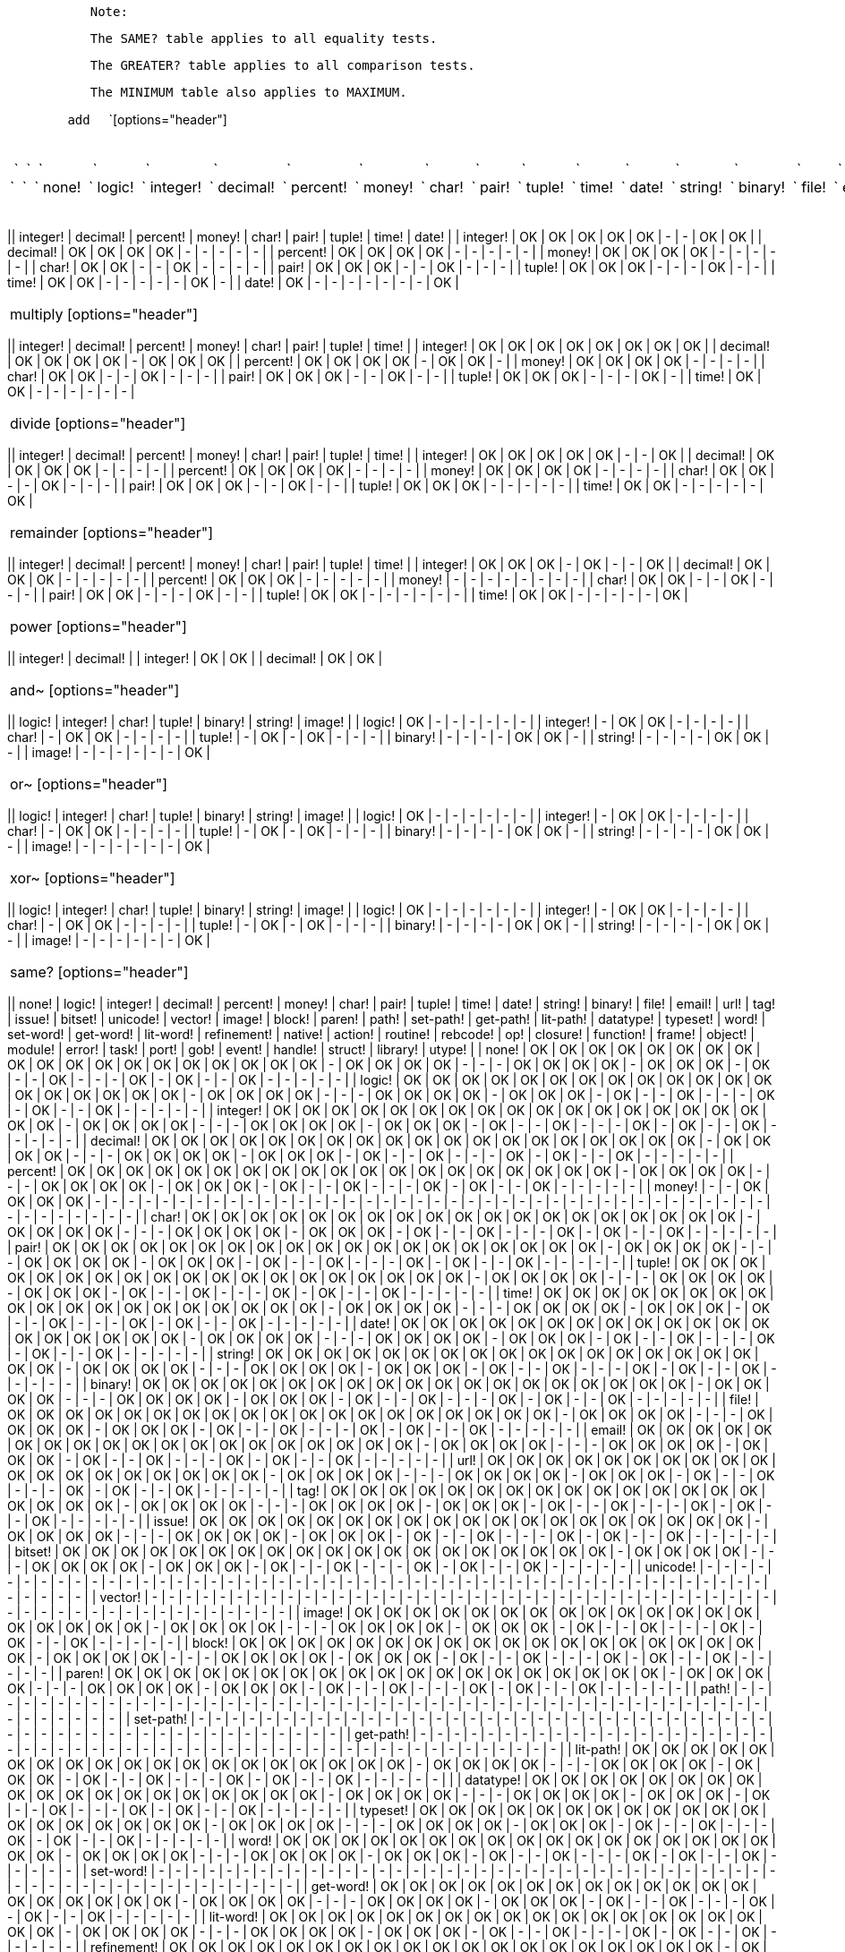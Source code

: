 `           Note: `

`           The SAME? table applies to all equality tests. `

`           The GREATER? table applies to all comparison tests. `

`           The MINIMUM table also applies to MAXIMUM. `

`        add  ` `[options="header"]
|====
 ` `| ` ` | ` ` none! | ` ` logic! | ` ` integer! | ` ` decimal! | ` ` percent! | ` ` money! | ` ` char! | ` ` pair! | ` ` tuple! | ` ` time! | ` ` date! | ` ` string! | ` ` binary! | ` ` file! | ` ` email! | ` ` url! | ` ` tag! | ` ` issue! | ` ` bitset! | ` ` unicode! | ` ` vector! | ` ` image! | ` ` block! | ` ` paren! | ` ` path! | ` ` set-path! | ` ` get-path! | ` ` lit-path! | ` ` datatype! | ` ` typeset! | ` ` word! | ` ` set-word! | ` ` get-word! | ` ` lit-word! | ` ` refinement! | ` ` native! | ` ` action! | ` ` routine! | ` ` rebcode! | ` ` op! | ` ` closure! | ` ` function! | ` ` frame! | ` ` object! | ` ` module! | ` ` error! | ` ` task! | ` ` port! | ` ` gob! | ` ` event! | ` ` handle! | ` ` struct! | ` ` library! | ` ` utype! | ` `
 ` `| ` ` integer! | ` ` - | ` ` - | ` ` OK | ` ` OK | ` ` OK | ` ` OK | ` ` OK | ` ` OK | ` ` OK | ` ` OK | ` ` OK | ` ` OK | ` ` OK | ` ` OK | ` ` OK | ` ` OK | ` ` OK | ` ` OK | ` ` - | ` ` - | ` ` - | ` ` - | ` ` - | ` ` - | ` ` - | ` ` - | ` ` - | ` ` - | ` ` - | ` ` - | ` ` - | ` ` - | ` ` - | ` ` - | ` ` - | ` ` - | ` ` - | ` ` - | ` ` - | ` ` - | ` ` - | ` ` - | ` ` - | ` ` - | ` ` - | ` ` - | ` ` - | ` ` - | ` ` - | ` ` - | ` ` - | ` ` - | ` ` - | ` ` - | ` `
 ` `| ` ` decimal! | ` ` - | ` ` - | ` ` OK | ` ` OK | ` ` OK | ` ` OK | ` ` - | ` ` OK | ` ` OK | ` ` OK | ` ` - | ` ` - | ` ` - | ` ` - | ` ` - | ` ` - | ` ` - | ` ` - | ` ` - | ` ` - | ` ` - | ` ` - | ` ` - | ` ` - | ` ` - | ` ` - | ` ` - | ` ` - | ` ` - | ` ` - | ` ` - | ` ` - | ` ` - | ` ` - | ` ` - | ` ` - | ` ` - | ` ` - | ` ` - | ` ` - | ` ` - | ` ` - | ` ` - | ` ` - | ` ` - | ` ` - | ` ` - | ` ` - | ` ` - | ` ` - | ` ` - | ` ` - | ` ` - | ` ` - | ` `
 ` `| ` ` percent! | ` ` - | ` ` - | ` ` OK | ` ` OK | ` ` OK | ` ` OK | ` ` - | ` ` OK | ` ` OK | ` ` - | ` ` - | ` ` - | ` ` - | ` ` - | ` ` - | ` ` - | ` ` - | ` ` - | ` ` - | ` ` - | ` ` - | ` ` - | ` ` - | ` ` - | ` ` - | ` ` - | ` ` - | ` ` - | ` ` - | ` ` - | ` ` - | ` ` - | ` ` - | ` ` - | ` ` - | ` ` - | ` ` - | ` ` - | ` ` - | ` ` - | ` ` - | ` ` - | ` ` - | ` ` - | ` ` - | ` ` - | ` ` - | ` ` - | ` ` - | ` ` - | ` ` - | ` ` - | ` ` - | ` ` - | ` `
 ` `| ` ` money! | ` ` - | ` ` - | ` ` OK | ` ` OK | ` ` OK | ` ` OK | ` ` - | ` ` - | ` ` - | ` ` - | ` ` - | ` ` - | ` ` - | ` ` - | ` ` - | ` ` - | ` ` - | ` ` - | ` ` - | ` ` - | ` ` - | ` ` - | ` ` - | ` ` - | ` ` - | ` ` - | ` ` - | ` ` - | ` ` - | ` ` - | ` ` - | ` ` - | ` ` - | ` ` - | ` ` - | ` ` - | ` ` - | ` ` - | ` ` - | ` ` - | ` ` - | ` ` - | ` ` - | ` ` - | ` ` - | ` ` - | ` ` - | ` ` - | ` ` - | ` ` - | ` ` - | ` ` - | ` ` - | ` ` - | ` `
 ` `| ` ` char! | ` ` - | ` ` - | ` ` OK | ` ` OK | ` ` - | ` ` - | ` ` OK | ` ` - | ` ` - | ` ` - | ` ` - | ` ` - | ` ` - | ` ` - | ` ` - | ` ` - | ` ` - | ` ` - | ` ` - | ` ` - | ` ` - | ` ` - | ` ` - | ` ` - | ` ` - | ` ` - | ` ` - | ` ` - | ` ` - | ` ` - | ` ` - | ` ` - | ` ` - | ` ` - | ` ` - | ` ` - | ` ` - | ` ` - | ` ` - | ` ` - | ` ` - | ` ` - | ` ` - | ` ` - | ` ` - | ` ` - | ` ` - | ` ` - | ` ` - | ` ` - | ` ` - | ` ` - | ` ` - | ` ` - | ` `
 ` `| ` ` pair! | ` ` - | ` ` - | ` ` OK | ` ` OK | ` ` OK | ` ` - | ` ` - | ` ` OK | ` ` - | ` ` - | ` ` - | ` ` - | ` ` - | ` ` - | ` ` - | ` ` - | ` ` - | ` ` - | ` ` - | ` ` - | ` ` - | ` ` - | ` ` - | ` ` - | ` ` - | ` ` - | ` ` - | ` ` - | ` ` - | ` ` - | ` ` - | ` ` - | ` ` - | ` ` - | ` ` - | ` ` - | ` ` - | ` ` - | ` ` - | ` ` - | ` ` - | ` ` - | ` ` - | ` ` - | ` ` - | ` ` - | ` ` - | ` ` - | ` ` - | ` ` - | ` ` - | ` ` - | ` ` - | ` ` - | ` `
 ` `| ` ` tuple! | ` ` - | ` ` - | ` ` OK | ` ` OK | ` ` OK | ` ` - | ` ` - | ` ` - | ` ` OK | ` ` - | ` ` - | ` ` - | ` ` - | ` ` - | ` ` - | ` ` - | ` ` - | ` ` - | ` ` - | ` ` - | ` ` - | ` ` - | ` ` - | ` ` - | ` ` - | ` ` - | ` ` - | ` ` - | ` ` - | ` ` - | ` ` - | ` ` - | ` ` - | ` ` - | ` ` - | ` ` - | ` ` - | ` ` - | ` ` - | ` ` - | ` ` - | ` ` - | ` ` - | ` ` - | ` ` - | ` ` - | ` ` - | ` ` - | ` ` - | ` ` - | ` ` - | ` ` - | ` ` - | ` ` - | ` `
 ` `| ` ` time! | ` ` - | ` ` - | ` ` OK | ` ` OK | ` ` - | ` ` - | ` ` - | ` ` - | ` ` - | ` ` OK | ` ` - | ` ` - | ` ` - | ` ` - | ` ` - | ` ` - | ` ` - | ` ` - | ` ` - | ` ` - | ` ` - | ` ` - | ` ` - | ` ` - | ` ` - | ` ` - | ` ` - | ` ` - | ` ` - | ` ` - | ` ` - | ` ` - | ` ` - | ` ` - | ` ` - | ` ` - | ` ` - | ` ` - | ` ` - | ` ` - | ` ` - | ` ` - | ` ` - | ` ` - | ` ` - | ` ` - | ` ` - | ` ` - | ` ` - | ` ` - | ` ` - | ` ` - | ` ` - | ` ` - | ` `
 ` `| ` ` date! | ` ` - | ` ` - | ` ` OK | ` ` - | ` ` - | ` ` - | ` ` - | ` ` - | ` ` - | ` ` - | ` ` - | ` ` - | ` ` - | ` ` - | ` ` - | ` ` - | ` ` - | ` ` - | ` ` - | ` ` - | ` ` - | ` ` - | ` ` - | ` ` - | ` ` - | ` ` - | ` ` - | ` ` - | ` ` - | ` ` - | ` ` - | ` ` - | ` ` - | ` ` - | ` ` - | ` ` - | ` ` - | ` ` - | ` ` - | ` ` - | ` ` - | ` ` - | ` ` - | ` ` - | ` ` - | ` ` - | ` ` - | ` ` - | ` ` - | ` ` - | ` ` - | ` ` - | ` ` - | ` ` - | ` `
 ` `| ` ` string! | ` ` OK | ` ` OK | ` ` OK | ` ` OK | ` ` OK | ` ` OK | ` ` OK | ` ` OK | ` ` OK | ` ` OK | ` ` OK | ` ` OK | ` ` OK | ` ` OK | ` ` OK | ` ` OK | ` ` OK | ` ` OK | ` ` OK | ` ` - | ` ` OK | ` ` OK | ` ` OK | ` ` OK | ` ` - | ` ` - | ` ` - | ` ` OK | ` ` OK | ` ` OK | ` ` OK | ` ` - | ` ` OK | ` ` OK | ` ` OK | ` ` - | ` ` OK | ` ` - | ` ` - | ` ` OK | ` ` - | ` ` - | ` ` - | ` ` OK | ` ` - | ` ` OK | ` ` - | ` ` - | ` ` OK | ` ` - | ` ` - | ` ` - | ` ` - | ` ` - | ` `
 ` `| ` ` binary! | ` ` OK | ` ` OK | ` ` OK | ` ` OK | ` ` OK | ` ` OK | ` ` OK | ` ` OK | ` ` OK | ` ` OK | ` ` OK | ` ` OK | ` ` OK | ` ` OK | ` ` OK | ` ` OK | ` ` OK | ` ` OK | ` ` OK | ` ` - | ` ` OK | ` ` OK | ` ` OK | ` ` OK | ` ` - | ` ` - | ` ` - | ` ` OK | ` ` OK | ` ` OK | ` ` OK | ` ` - | ` ` OK | ` ` OK | ` ` OK | ` ` - | ` ` OK | ` ` - | ` ` - | ` ` OK | ` ` - | ` ` - | ` ` - | ` ` OK | ` ` - | ` ` OK | ` ` - | ` ` - | ` ` OK | ` ` - | ` ` - | ` ` - | ` ` - | ` ` - | ` `
 ` `| ` ` file! | ` ` OK | ` ` OK | ` ` OK | ` ` OK | ` ` OK | ` ` OK | ` ` OK | ` ` OK | ` ` OK | ` ` OK | ` ` OK | ` ` OK | ` ` OK | ` ` OK | ` ` OK | ` ` OK | ` ` OK | ` ` OK | ` ` OK | ` ` - | ` ` OK | ` ` OK | ` ` OK | ` ` OK | ` ` - | ` ` - | ` ` - | ` ` OK | ` ` OK | ` ` OK | ` ` OK | ` ` - | ` ` OK | ` ` OK | ` ` OK | ` ` - | ` ` OK | ` ` - | ` ` - | ` ` OK | ` ` - | ` ` - | ` ` - | ` ` OK | ` ` - | ` ` OK | ` ` - | ` ` - | ` ` OK | ` ` - | ` ` - | ` ` - | ` ` - | ` ` - | ` `
 ` `| ` ` email! | ` ` OK | ` ` OK | ` ` OK | ` ` OK | ` ` OK | ` ` OK | ` ` OK | ` ` OK | ` ` OK | ` ` OK | ` ` OK | ` ` OK | ` ` OK | ` ` OK | ` ` OK | ` ` OK | ` ` OK | ` ` OK | ` ` OK | ` ` - | ` ` OK | ` ` OK | ` ` OK | ` ` OK | ` ` - | ` ` - | ` ` - | ` ` OK | ` ` OK | ` ` OK | ` ` OK | ` ` - | ` ` OK | ` ` OK | ` ` OK | ` ` - | ` ` OK | ` ` - | ` ` - | ` ` OK | ` ` - | ` ` - | ` ` - | ` ` OK | ` ` - | ` ` OK | ` ` - | ` ` - | ` ` OK | ` ` - | ` ` - | ` ` - | ` ` - | ` ` - | ` `
 ` `| ` ` url! | ` ` OK | ` ` OK | ` ` OK | ` ` OK | ` ` OK | ` ` OK | ` ` OK | ` ` OK | ` ` OK | ` ` OK | ` ` OK | ` ` OK | ` ` OK | ` ` OK | ` ` OK | ` ` OK | ` ` OK | ` ` OK | ` ` OK | ` ` - | ` ` OK | ` ` OK | ` ` OK | ` ` OK | ` ` - | ` ` - | ` ` - | ` ` OK | ` ` OK | ` ` OK | ` ` OK | ` ` - | ` ` OK | ` ` OK | ` ` OK | ` ` - | ` ` OK | ` ` - | ` ` - | ` ` OK | ` ` - | ` ` - | ` ` - | ` ` OK | ` ` - | ` ` OK | ` ` - | ` ` - | ` ` OK | ` ` - | ` ` - | ` ` - | ` ` - | ` ` - | ` `
 ` `| ` ` tag! | ` ` OK | ` ` OK | ` ` OK | ` ` OK | ` ` OK | ` ` OK | ` ` OK | ` ` OK | ` ` OK | ` ` OK | ` ` OK | ` ` OK | ` ` OK | ` ` OK | ` ` OK | ` ` OK | ` ` OK | ` ` OK | ` ` OK | ` ` - | ` ` OK | ` ` OK | ` ` OK | ` ` OK | ` ` - | ` ` - | ` ` - | ` ` OK | ` ` OK | ` ` OK | ` ` OK | ` ` - | ` ` OK | ` ` OK | ` ` OK | ` ` - | ` ` OK | ` ` - | ` ` - | ` ` OK | ` ` - | ` ` - | ` ` - | ` ` OK | ` ` - | ` ` OK | ` ` - | ` ` - | ` ` OK | ` ` - | ` ` - | ` ` - | ` ` - | ` ` - | ` `
 ` `|====
 `
` `

 subtract [options="header"]
|====
|| integer! | decimal! | percent! | money! | char! | pair! | tuple! | time! | date! |
| integer! | OK | OK | OK | OK | OK | - | - | OK | OK |
| decimal! | OK | OK | OK | OK | - | - | - | - | - |
| percent! | OK | OK | OK | OK | - | - | - | - | - |
| money! | OK | OK | OK | OK | - | - | - | - | - |
| char! | OK | OK | - | - | OK | - | - | - | - |
| pair! | OK | OK | OK | - | - | OK | - | - | - |
| tuple! | OK | OK | OK | - | - | - | OK | - | - |
| time! | OK | OK | - | - | - | - | - | OK | - |
| date! | OK | - | - | - | - | - | - | - | OK |
|====


 multiply [options="header"]
|====
|| integer! | decimal! | percent! | money! | char! | pair! | tuple! | time! |
| integer! | OK | OK | OK | OK | OK | OK | OK | OK |
| decimal! | OK | OK | OK | OK | - | OK | OK | OK |
| percent! | OK | OK | OK | OK | - | OK | OK | - |
| money! | OK | OK | OK | OK | - | - | - | - |
| char! | OK | OK | - | - | OK | - | - | - |
| pair! | OK | OK | OK | - | - | OK | - | - |
| tuple! | OK | OK | OK | - | - | - | OK | - |
| time! | OK | OK | - | - | - | - | - | - |
|====


 divide [options="header"]
|====
|| integer! | decimal! | percent! | money! | char! | pair! | tuple! | time! |
| integer! | OK | OK | OK | OK | OK | - | - | OK |
| decimal! | OK | OK | OK | OK | - | - | - | - |
| percent! | OK | OK | OK | OK | - | - | - | - |
| money! | OK | OK | OK | OK | - | - | - | - |
| char! | OK | OK | - | - | OK | - | - | - |
| pair! | OK | OK | OK | - | - | OK | - | - |
| tuple! | OK | OK | OK | - | - | - | - | - |
| time! | OK | OK | - | - | - | - | - | OK |
|====


 remainder [options="header"]
|====
|| integer! | decimal! | percent! | money! | char! | pair! | tuple! | time! |
| integer! | OK | OK | OK | - | OK | - | - | OK |
| decimal! | OK | OK | OK | - | - | - | - | - |
| percent! | OK | OK | OK | - | - | - | - | - |
| money! | - | - | - | - | - | - | - | - |
| char! | OK | OK | - | - | OK | - | - | - |
| pair! | OK | OK | - | - | - | OK | - | - |
| tuple! | OK | OK | - | - | - | - | - | - |
| time! | OK | OK | - | - | - | - | - | OK |
|====


 power [options="header"]
|====
|| integer! | decimal! |
| integer! | OK | OK |
| decimal! | OK | OK |
|====


 and~ [options="header"]
|====
|| logic! | integer! | char! | tuple! | binary! | string! | image! |
| logic! | OK | - | - | - | - | - | - |
| integer! | - | OK | OK | - | - | - | - |
| char! | - | OK | OK | - | - | - | - |
| tuple! | - | OK | - | OK | - | - | - |
| binary! | - | - | - | - | OK | OK | - |
| string! | - | - | - | - | OK | OK | - |
| image! | - | - | - | - | - | - | OK |
|====


 or~ [options="header"]
|====
|| logic! | integer! | char! | tuple! | binary! | string! | image! |
| logic! | OK | - | - | - | - | - | - |
| integer! | - | OK | OK | - | - | - | - |
| char! | - | OK | OK | - | - | - | - |
| tuple! | - | OK | - | OK | - | - | - |
| binary! | - | - | - | - | OK | OK | - |
| string! | - | - | - | - | OK | OK | - |
| image! | - | - | - | - | - | - | OK |
|====


 xor~ [options="header"]
|====
|| logic! | integer! | char! | tuple! | binary! | string! | image! |
| logic! | OK | - | - | - | - | - | - |
| integer! | - | OK | OK | - | - | - | - |
| char! | - | OK | OK | - | - | - | - |
| tuple! | - | OK | - | OK | - | - | - |
| binary! | - | - | - | - | OK | OK | - |
| string! | - | - | - | - | OK | OK | - |
| image! | - | - | - | - | - | - | OK |
|====


 same? [options="header"]
|====
|| none! | logic! | integer! | decimal! | percent! | money! | char! | pair! | tuple! | time! | date! | string! | binary! | file! | email! | url! | tag! | issue! | bitset! | unicode! | vector! | image! | block! | paren! | path! | set-path! | get-path! | lit-path! | datatype! | typeset! | word! | set-word! | get-word! | lit-word! | refinement! | native! | action! | routine! | rebcode! | op! | closure! | function! | frame! | object! | module! | error! | task! | port! | gob! | event! | handle! | struct! | library! | utype! |
| none! | OK | OK | OK | OK | OK | OK | OK | OK | OK | OK | OK | OK | OK | OK | OK | OK | OK | OK | OK | - | OK | OK | OK | OK | - | - | - | OK | OK | OK | OK | - | OK | OK | OK | - | OK | - | - | OK | - | - | - | OK | - | OK | - | - | OK | - | - | - | - | - |
| logic! | OK | OK | OK | OK | OK | OK | OK | OK | OK | OK | OK | OK | OK | OK | OK | OK | OK | OK | OK | - | OK | OK | OK | OK | - | - | - | OK | OK | OK | OK | - | OK | OK | OK | - | OK | - | - | OK | - | - | - | OK | - | OK | - | - | OK | - | - | - | - | - |
| integer! | OK | OK | OK | OK | OK | OK | OK | OK | OK | OK | OK | OK | OK | OK | OK | OK | OK | OK | OK | - | OK | OK | OK | OK | - | - | - | OK | OK | OK | OK | - | OK | OK | OK | - | OK | - | - | OK | - | - | - | OK | - | OK | - | - | OK | - | - | - | - | - |
| decimal! | OK | OK | OK | OK | OK | OK | OK | OK | OK | OK | OK | OK | OK | OK | OK | OK | OK | OK | OK | - | OK | OK | OK | OK | - | - | - | OK | OK | OK | OK | - | OK | OK | OK | - | OK | - | - | OK | - | - | - | OK | - | OK | - | - | OK | - | - | - | - | - |
| percent! | OK | OK | OK | OK | OK | OK | OK | OK | OK | OK | OK | OK | OK | OK | OK | OK | OK | OK | OK | - | OK | OK | OK | OK | - | - | - | OK | OK | OK | OK | - | OK | OK | OK | - | OK | - | - | OK | - | - | - | OK | - | OK | - | - | OK | - | - | - | - | - |
| money! | - | - | OK | OK | OK | OK | - | - | - | - | - | - | - | - | - | - | - | - | - | - | - | - | - | - | - | - | - | - | - | - | - | - | - | - | - | - | - | - | - | - | - | - | - | - | - | - | - | - | - | - | - | - | - | - |
| char! | OK | OK | OK | OK | OK | OK | OK | OK | OK | OK | OK | OK | OK | OK | OK | OK | OK | OK | OK | - | OK | OK | OK | OK | - | - | - | OK | OK | OK | OK | - | OK | OK | OK | - | OK | - | - | OK | - | - | - | OK | - | OK | - | - | OK | - | - | - | - | - |
| pair! | OK | OK | OK | OK | OK | OK | OK | OK | OK | OK | OK | OK | OK | OK | OK | OK | OK | OK | OK | - | OK | OK | OK | OK | - | - | - | OK | OK | OK | OK | - | OK | OK | OK | - | OK | - | - | OK | - | - | - | OK | - | OK | - | - | OK | - | - | - | - | - |
| tuple! | OK | OK | OK | OK | OK | OK | OK | OK | OK | OK | OK | OK | OK | OK | OK | OK | OK | OK | OK | - | OK | OK | OK | OK | - | - | - | OK | OK | OK | OK | - | OK | OK | OK | - | OK | - | - | OK | - | - | - | OK | - | OK | - | - | OK | - | - | - | - | - |
| time! | OK | OK | OK | OK | OK | OK | OK | OK | OK | OK | OK | OK | OK | OK | OK | OK | OK | OK | OK | - | OK | OK | OK | OK | - | - | - | OK | OK | OK | OK | - | OK | OK | OK | - | OK | - | - | OK | - | - | - | OK | - | OK | - | - | OK | - | - | - | - | - |
| date! | OK | OK | OK | OK | OK | OK | OK | OK | OK | OK | OK | OK | OK | OK | OK | OK | OK | OK | OK | - | OK | OK | OK | OK | - | - | - | OK | OK | OK | OK | - | OK | OK | OK | - | OK | - | - | OK | - | - | - | OK | - | OK | - | - | OK | - | - | - | - | - |
| string! | OK | OK | OK | OK | OK | OK | OK | OK | OK | OK | OK | OK | OK | OK | OK | OK | OK | OK | OK | - | OK | OK | OK | OK | - | - | - | OK | OK | OK | OK | - | OK | OK | OK | - | OK | - | - | OK | - | - | - | OK | - | OK | - | - | OK | - | - | - | - | - |
| binary! | OK | OK | OK | OK | OK | OK | OK | OK | OK | OK | OK | OK | OK | OK | OK | OK | OK | OK | OK | - | OK | OK | OK | OK | - | - | - | OK | OK | OK | OK | - | OK | OK | OK | - | OK | - | - | OK | - | - | - | OK | - | OK | - | - | OK | - | - | - | - | - |
| file! | OK | OK | OK | OK | OK | OK | OK | OK | OK | OK | OK | OK | OK | OK | OK | OK | OK | OK | OK | - | OK | OK | OK | OK | - | - | - | OK | OK | OK | OK | - | OK | OK | OK | - | OK | - | - | OK | - | - | - | OK | - | OK | - | - | OK | - | - | - | - | - |
| email! | OK | OK | OK | OK | OK | OK | OK | OK | OK | OK | OK | OK | OK | OK | OK | OK | OK | OK | OK | - | OK | OK | OK | OK | - | - | - | OK | OK | OK | OK | - | OK | OK | OK | - | OK | - | - | OK | - | - | - | OK | - | OK | - | - | OK | - | - | - | - | - |
| url! | OK | OK | OK | OK | OK | OK | OK | OK | OK | OK | OK | OK | OK | OK | OK | OK | OK | OK | OK | - | OK | OK | OK | OK | - | - | - | OK | OK | OK | OK | - | OK | OK | OK | - | OK | - | - | OK | - | - | - | OK | - | OK | - | - | OK | - | - | - | - | - |
| tag! | OK | OK | OK | OK | OK | OK | OK | OK | OK | OK | OK | OK | OK | OK | OK | OK | OK | OK | OK | - | OK | OK | OK | OK | - | - | - | OK | OK | OK | OK | - | OK | OK | OK | - | OK | - | - | OK | - | - | - | OK | - | OK | - | - | OK | - | - | - | - | - |
| issue! | OK | OK | OK | OK | OK | OK | OK | OK | OK | OK | OK | OK | OK | OK | OK | OK | OK | OK | OK | - | OK | OK | OK | OK | - | - | - | OK | OK | OK | OK | - | OK | OK | OK | - | OK | - | - | OK | - | - | - | OK | - | OK | - | - | OK | - | - | - | - | - |
| bitset! | OK | OK | OK | OK | OK | OK | OK | OK | OK | OK | OK | OK | OK | OK | OK | OK | OK | OK | OK | - | OK | OK | OK | OK | - | - | - | OK | OK | OK | OK | - | OK | OK | OK | - | OK | - | - | OK | - | - | - | OK | - | OK | - | - | OK | - | - | - | - | - |
| unicode! | - | - | - | - | - | - | - | - | - | - | - | - | - | - | - | - | - | - | - | - | - | - | - | - | - | - | - | - | - | - | - | - | - | - | - | - | - | - | - | - | - | - | - | - | - | - | - | - | - | - | - | - | - | - |
| vector! | - | - | - | - | - | - | - | - | - | - | - | - | - | - | - | - | - | - | - | - | - | - | - | - | - | - | - | - | - | - | - | - | - | - | - | - | - | - | - | - | - | - | - | - | - | - | - | - | - | - | - | - | - | - |
| image! | OK | OK | OK | OK | OK | OK | OK | OK | OK | OK | OK | OK | OK | OK | OK | OK | OK | OK | OK | - | OK | OK | OK | OK | - | - | - | OK | OK | OK | OK | - | OK | OK | OK | - | OK | - | - | OK | - | - | - | OK | - | OK | - | - | OK | - | - | - | - | - |
| block! | OK | OK | OK | OK | OK | OK | OK | OK | OK | OK | OK | OK | OK | OK | OK | OK | OK | OK | OK | - | OK | OK | OK | OK | - | - | - | OK | OK | OK | OK | - | OK | OK | OK | - | OK | - | - | OK | - | - | - | OK | - | OK | - | - | OK | - | - | - | - | - |
| paren! | OK | OK | OK | OK | OK | OK | OK | OK | OK | OK | OK | OK | OK | OK | OK | OK | OK | OK | OK | - | OK | OK | OK | OK | - | - | - | OK | OK | OK | OK | - | OK | OK | OK | - | OK | - | - | OK | - | - | - | OK | - | OK | - | - | OK | - | - | - | - | - |
| path! | - | - | - | - | - | - | - | - | - | - | - | - | - | - | - | - | - | - | - | - | - | - | - | - | - | - | - | - | - | - | - | - | - | - | - | - | - | - | - | - | - | - | - | - | - | - | - | - | - | - | - | - | - | - |
| set-path! | - | - | - | - | - | - | - | - | - | - | - | - | - | - | - | - | - | - | - | - | - | - | - | - | - | - | - | - | - | - | - | - | - | - | - | - | - | - | - | - | - | - | - | - | - | - | - | - | - | - | - | - | - | - |
| get-path! | - | - | - | - | - | - | - | - | - | - | - | - | - | - | - | - | - | - | - | - | - | - | - | - | - | - | - | - | - | - | - | - | - | - | - | - | - | - | - | - | - | - | - | - | - | - | - | - | - | - | - | - | - | - |
| lit-path! | OK | OK | OK | OK | OK | OK | OK | OK | OK | OK | OK | OK | OK | OK | OK | OK | OK | OK | OK | - | OK | OK | OK | OK | - | - | - | OK | OK | OK | OK | - | OK | OK | OK | - | OK | - | - | OK | - | - | - | OK | - | OK | - | - | OK | - | - | - | - | - |
|
| datatype! | OK | OK | OK | OK | OK | OK | OK | OK | OK | OK | OK | OK | OK | OK | OK | OK | OK | OK | OK | - | OK | OK | OK | OK | - | - | - | OK | OK | OK | OK | - | OK | OK | OK | - | OK | - | - | OK | - | - | - | OK | - | OK | - | - | OK | - | - | - | - | - |
| typeset! | OK | OK | OK | OK | OK | OK | OK | OK | OK | OK | OK | OK | OK | OK | OK | OK | OK | OK | OK | - | OK | OK | OK | OK | - | - | - | OK | OK | OK | OK | - | OK | OK | OK | - | OK | - | - | OK | - | - | - | OK | - | OK | - | - | OK | - | - | - | - | - |
| word! | OK | OK | OK | OK | OK | OK | OK | OK | OK | OK | OK | OK | OK | OK | OK | OK | OK | OK | OK | - | OK | OK | OK | OK | - | - | - | OK | OK | OK | OK | - | OK | OK | OK | - | OK | - | - | OK | - | - | - | OK | - | OK | - | - | OK | - | - | - | - | - |
| set-word! | - | - | - | - | - | - | - | - | - | - | - | - | - | - | - | - | - | - | - | - | - | - | - | - | - | - | - | - | - | - | - | - | - | - | - | - | - | - | - | - | - | - | - | - | - | - | - | - | - | - | - | - | - | - |
| get-word! | OK | OK | OK | OK | OK | OK | OK | OK | OK | OK | OK | OK | OK | OK | OK | OK | OK | OK | OK | - | OK | OK | OK | OK | - | - | - | OK | OK | OK | OK | - | OK | OK | OK | - | OK | - | - | OK | - | - | - | OK | - | OK | - | - | OK | - | - | - | - | - |
| lit-word! | OK | OK | OK | OK | OK | OK | OK | OK | OK | OK | OK | OK | OK | OK | OK | OK | OK | OK | OK | - | OK | OK | OK | OK | - | - | - | OK | OK | OK | OK | - | OK | OK | OK | - | OK | - | - | OK | - | - | - | OK | - | OK | - | - | OK | - | - | - | - | - |
| refinement! | OK | OK | OK | OK | OK | OK | OK | OK | OK | OK | OK | OK | OK | OK | OK | OK | OK | OK | OK | - | OK | OK | OK | OK | - | - | - | OK | OK | OK | OK | - | OK | OK | OK | - | OK | - | - | OK | - | - | - | OK | - | OK | - | - | OK | - | - | - | - | - |
| native! | - | - | - | - | - | - | - | - | - | - | - | - | - | - | - | - | - | - | - | - | - | - | - | - | - | - | - | - | - | - | - | - | - | - | - | - | - | - | - | - | - | - | - | - | - | - | - | - | - | - | - | - | - | - |
| action! | OK | OK | OK | OK | OK | OK | OK | OK | OK | OK | OK | OK | OK | OK | OK | OK | OK | OK | OK | - | OK | OK | OK | OK | - | - | - | OK | OK | OK | OK | - | OK | OK | OK | - | OK | - | - | OK | - | - | - | OK | - | OK | - | - | OK | - | - | - | - | - |
| routine! | - | - | - | - | - | - | - | - | - | - | - | - | - | - | - | - | - | - | - | - | - | - | - | - | - | - | - | - | - | - | - | - | - | - | - | - | - | - | - | - | - | - | - | - | - | - | - | - | - | - | - | - | - | - |
| rebcode! | - | - | - | - | - | - | - | - | - | - | - | - | - | - | - | - | - | - | - | - | - | - | - | - | - | - | - | - | - | - | - | - | - | - | - | - | - | - | - | - | - | - | - | - | - | - | - | - | - | - | - | - | - | - |
| op! | OK | OK | OK | OK | OK | OK | OK | OK | OK | OK | OK | OK | OK | OK | OK | OK | OK | OK | OK | - | OK | OK | OK | OK | - | - | - | OK | OK | OK | OK | - | OK | OK | OK | - | OK | - | - | OK | - | - | - | OK | - | OK | - | - | OK | - | - | - | - | - |
| closure! | - | - | - | - | - | - | - | - | - | - | - | - | - | - | - | - | - | - | - | - | - | - | - | - | - | - | - | - | - | - | - | - | - | - | - | - | - | - | - | - | - | - | - | - | - | - | - | - | - | - | - | - | - | - |
| function! | - | - | - | - | - | - | - | - | - | - | - | - | - | - | - | - | - | - | - | - | - | - | - | - | - | - | - | - | - | - | - | - | - | - | - | - | - | - | - | - | - | - | - | - | - | - | - | - | - | - | - | - | - | - |
| frame! | - | - | - | - | - | - | - | - | - | - | - | - | - | - | - | - | - | - | - | - | - | - | - | - | - | - | - | - | - | - | - | - | - | - | - | - | - | - | - | - | - | - | - | - | - | - | - | - | - | - | - | - | - | - |
| object! | OK | OK | OK | OK | OK | OK | OK | OK | OK | OK | OK | OK | OK | OK | OK | OK | OK | OK | OK | - | OK | OK | OK | OK | - | - | - | OK | OK | OK | OK | - | OK | OK | OK | - | OK | - | - | OK | - | - | - | OK | - | OK | - | - | OK | - | - | - | - | - |
| module! | - | - | - | - | - | - | - | - | - | - | - | - | - | - | - | - | - | - | - | - | - | - | - | - | - | - | - | - | - | - | - | - | - | - | - | - | - | - | - | - | - | - | - | - | - | - | - | - | - | - | - | - | - | - |
| error! | OK | OK | OK | OK | OK | OK | OK | OK | OK | OK | OK | OK | OK | OK | OK | OK | OK | OK | OK | - | OK | OK | OK | OK | - | - | - | OK | OK | OK | OK | - | OK | OK | OK | - | OK | - | - | OK | - | - | - | OK | - | OK | - | - | OK | - | - | - | - | - |
| task! | - | - | - | - | - | - | - | - | - | - | - | - | - | - | - | - | - | - | - | - | - | - | - | - | - | - | - | - | - | - | - | - | - | - | - | - | - | - | - | - | - | - | - | - | - | - | - | - | - | - | - | - | - | - |
| port! | - | - | - | - | - | - | - | - | - | - | - | - | - | - | - | - | - | - | - | - | - | - | - | - | - | - | - | - | - | - | - | - | - | - | - | - | - | - | - | - | - | - | - | - | - | - | - | - | - | - | - | - | - | - |
| gob! | OK | OK | OK | OK | OK | OK | OK | OK | OK | OK | OK | OK | OK | OK | OK | OK | OK | OK | OK | - | OK | OK | OK | OK | - | - | - | OK | OK | OK | OK | - | OK | OK | OK | - | OK | - | - | OK | - | - | - | OK | - | OK | - | - | OK | - | - | - | - | - |
| event! | - | - | - | - | - | - | - | - | - | - | - | - | - | - | - | - | - | - | - | - | - | - | - | - | - | - | - | - | - | - | - | - | - | - | - | - | - | - | - | - | - | - | - | - | - | - | - | - | - | - | - | - | - | - |
| handle! | - | - | - | - | - | - | - | - | - | - | - | - | - | - | - | - | - | - | - | - | - | - | - | - | - | - | - | - | - | - | - | - | - | - | - | - | - | - | - | - | - | - | - | - | - | - | - | - | - | - | - | - | - | - |
| struct! | - | - | - | - | - | - | - | - | - | - | - | - | - | - | - | - | - | - | - | - | - | - | - | - | - | - | - | - | - | - | - | - | - | - | - | - | - | - | - | - | - | - | - | - | - | - | - | - | - | - | - | - | - | - |
| library! | - | - | - | - | - | - | - | - | - | - | - | - | - | - | - | - | - | - | - | - | - | - | - | - | - | - | - | - | - | - | - | - | - | - | - | - | - | - | - | - | - | - | - | - | - | - | - | - | - | - | - | - | - | - |
| utype! | - | - | - | - | - | - | - | - | - | - | - | - | - | - | - | - | - | - | - | - | - | - | - | - | - | - | - | - | - | - | - | - | - | - | - | - | - | - | - | - | - | - | - | - | - | - | - | - | - | - | - | - | - | - |
|====


 greater? [options="header"]
|====
|| none! | logic! | integer! | decimal! | percent! | money! | char! | pair! | tuple! | time! | date! | string! | binary! | file! | email! | url! | tag! | issue! | bitset! | unicode! | vector! | image! | block! | paren! | path! | set-path! | get-path! | lit-path! | datatype! | typeset! | word! | set-word! | get-word! | lit-word! | refinement! | native! | action! | routine! | rebcode! | op! | closure! | function! | frame! | object! | module! | error! | task! | port! | gob! | event! | handle! | struct! | library! | utype! |
| none! | - | - | - | - | - | - | - | - | - | - | - | - | - | - | - | - | - | - | - | - | - | - | - | - | - | - | - | - | - | - | - | - | - | - | - | - | - | - | - | - | - | - | - | - | - | - | - | - | - | - | - | - | - | - |
| logic! | - | - | - | - | - | - | - | - | - | - | - | - | - | - | - | - | - | - | - | - | - | - | - | - | - | - | - | - | - | - | - | - | - | - | - | - | - | - | - | - | - | - | - | - | - | - | - | - | - | - | - | - | - | - |
| integer! | - | - | OK | OK | OK | OK | OK | - | - | OK | OK | - | - | - | - | - | - | - | - | - | - | - | - | - | - | - | - | - | - | - | - | - | - | - | - | - | - | - | - | - | - | - | - | - | - | - | - | - | - | - | - | - | - | - |
| decimal! | - | - | OK | OK | OK | OK | - | - | - | - | - | - | - | - | - | - | - | - | - | - | - | - | - | - | - | - | - | - | - | - | - | - | - | - | - | - | - | - | - | - | - | - | - | - | - | - | - | - | - | - | - | - | - | - |
| percent! | - | - | OK | OK | OK | OK | - | - | - | - | - | - | - | - | - | - | - | - | - | - | - | - | - | - | - | - | - | - | - | - | - | - | - | - | - | - | - | - | - | - | - | - | - | - | - | - | - | - | - | - | - | - | - | - |
| money! | - | - | OK | OK | OK | OK | - | - | - | - | - | - | - | - | - | - | - | - | - | - | - | - | - | - | - | - | - | - | - | - | - | - | - | - | - | - | - | - | - | - | - | - | - | - | - | - | - | - | - | - | - | - | - | - |
| char! | - | - | OK | OK | - | - | OK | - | - | - | - | - | - | - | - | - | - | - | - | - | - | - | - | - | - | - | - | - | - | - | - | - | - | - | - | - | - | - | - | - | - | - | - | - | - | - | - | - | - | - | - | - | - | - |
| pair! | - | - | - | - | - | - | - | - | - | - | - | - | - | - | - | - | - | - | - | - | - | - | - | - | - | - | - | - | - | - | - | - | - | - | - | - | - | - | - | - | - | - | - | - | - | - | - | - | - | - | - | - | - | - |
| tuple! | - | - | - | - | - | - | - | - | OK | - | - | - | - | - | - | - | - | - | - | - | - | - | - | - | - | - | - | - | - | - | - | - | - | - | - | - | - | - | - | - | - | - | - | - | - | - | - | - | - | - | - | - | - | - |
| time! | - | - | - | - | - | - | - | - | - | OK | - | - | - | - | - | - | - | - | - | - | - | - | - | - | - | - | - | - | - | - | - | - | - | - | - | - | - | - | - | - | - | - | - | - | - | - | - | - | - | - | - | - | - | - |
| date! | - | - | - | - | - | - | - | - | - | - | OK | - | - | - | - | - | - | - | - | - | - | - | - | - | - | - | - | - | - | - | - | - | - | - | - | - | - | - | - | - | - | - | - | - | - | - | - | - | - | - | - | - | - | - |
| string! | - | - | - | - | - | - | - | - | - | - | - | OK | - | - | - | - | - | - | - | - | - | - | - | - | - | - | - | - | - | - | - | - | - | - | - | - | - | - | - | - | - | - | - | - | - | - | - | - | - | - | - | - | - | - |
| binary! | - | - | - | - | - | - | - | - | - | - | - | - | OK | - | - | - | - | - | - | - | - | - | - | - | - | - | - | - | - | - | - | - | - | - | - | - | - | - | - | - | - | - | - | - | - | - | - | - | - | - | - | - | - | - |
| file! | - | - | - | - | - | - | - | - | - | - | - | - | - | OK | - | - | - | - | - | - | - | - | - | - | - | - | - | - | - | - | - | - | - | - | - | - | - | - | - | - | - | - | - | - | - | - | - | - | - | - | - | - | - | - |
| email! | - | - | - | - | - | - | - | - | - | - | - | - | - | - | OK | - | - | - | - | - | - | - | - | - | - | - | - | - | - | - | - | - | - | - | - | - | - | - | - | - | - | - | - | - | - | - | - | - | - | - | - | - | - | - |
| url! | - | - | - | - | - | - | - | - | - | - | - | - | - | - | - | OK | - | - | - | - | - | - | - | - | - | - | - | - | - | - | - | - | - | - | - | - | - | - | - | - | - | - | - | - | - | - | - | - | - | - | - | - | - | - |
| tag! | - | - | - | - | - | - | - | - | - | - | - | - | - | - | - | - | OK | - | - | - | - | - | - | - | - | - | - | - | - | - | - | - | - | - | - | - | - | - | - | - | - | - | - | - | - | - | - | - | - | - | - | - | - | - |
| issue! | - | - | - | - | - | - | - | - | - | - | - | - | - | - | - | - | - | OK | - | - | - | - | - | - | - | - | - | - | - | - | - | - | - | - | - | - | - | - | - | - | - | - | - | - | - | - | - | - | - | - | - | - | - | - |
| bitset! | - | - | - | - | - | - | - | - | - | - | - | - | - | - | - | - | - | - | OK | - | - | - | - | - | - | - | - | - | - | - | - | - | - | - | - | - | - | - | - | - | - | - | - | - | - | - | - | - | - | - | - | - | - | - |
| unicode! | - | - | - | - | - | - | - | - | - | - | - | - | - | - | - | - | - | - | - | - | - | - | - | - | - | - | - | - | - | - | - | - | - | - | - | - | - | - | - | - | - | - | - | - | - | - | - | - | - | - | - | - | - | - |
| vector! | - | - | - | - | - | - | - | - | - | - | - | - | - | - | - | - | - | - | - | - | - | - | - | - | - | - | - | - | - | - | - | - | - | - | - | - | - | - | - | - | - | - | - | - | - | - | - | - | - | - | - | - | - | - |
| image! | - | - | - | - | - | - | - | - | - | - | - | - | - | - | - | - | - | - | - | - | - | - | - | - | - | - | - | - | - | - | - | - | - | - | - | - | - | - | - | - | - | - | - | - | - | - | - | - | - | - | - | - | - | - |
| block! | - | - | - | - | - | - | - | - | - | - | - | - | - | - | - | - | - | - | - | - | - | - | OK | - | - | - | - | - | - | - | - | - | - | - | - | - | - | - | - | - | - | - | - | - | - | - | - | - | - | - | - | - | - | - |
| paren! | - | - | - | - | - | - | - | - | - | - | - | - | - | - | - | - | - | - | - | - | - | - | - | - | - | - | - | - | - | - | - | - | - | - | - | - | - | - | - | - | - | - | - | - | - | - | - | - | - | - | - | - | - | - |
| path! | - | - | - | - | - | - | - | - | - | - | - | - | - | - | - | - | - | - | - | - | - | - | - | - | - | - | - | - | - | - | - | - | - | - | - | - | - | - | - | - | - | - | - | - | - | - | - | - | - | - | - | - | - | - |
| set-path! | - | - | - | - | - | - | - | - | - | - | - | - | - | - | - | - | - | - | - | - | - | - | - | - | - | - | - | - | - | - | - | - | - | - | - | - | - | - | - | - | - | - | - | - | - | - | - | - | - | - | - | - | - | - |
| get-path! | - | - | - | - | - | - | - | - | - | - | - | - | - | - | - | - | - | - | - | - | - | - | - | - | - | - | - | - | - | - | - | - | - | - | - | - | - | - | - | - | - | - | - | - | - | - | - | - | - | - | - | - | - | - |
| lit-path! | - | - | - | - | - | - | - | - | - | - | - | - | - | - | - | - | - | - | - | - | - | - | - | - | - | - | - | OK | - | - | - | - | - | - | - | - | - | - | - | - | - | - | - | - | - | - | - | - | - | - | - | - | - | - |
|
| datatype! | - | - | - | - | - | - | - | - | - | - | - | - | - | - | - | - | - | - | - | - | - | - | - | - | - | - | - | - | - | - | - | - | - | - | - | - | - | - | - | - | - | - | - | - | - | - | - | - | - | - | - | - | - | - |
| typeset! | - | - | - | - | - | - | - | - | - | - | - | - | - | - | - | - | - | - | - | - | - | - | - | - | - | - | - | - | - | - | - | - | - | - | - | - | - | - | - | - | - | - | - | - | - | - | - | - | - | - | - | - | - | - |
| word! | - | - | - | - | - | - | - | - | - | - | - | - | - | - | - | - | - | - | - | - | - | - | - | - | - | - | - | - | - | - | - | - | - | - | - | - | - | - | - | - | - | - | - | - | - | - | - | - | - | - | - | - | - | - |
| set-word! | - | - | - | - | - | - | - | - | - | - | - | - | - | - | - | - | - | - | - | - | - | - | - | - | - | - | - | - | - | - | - | - | - | - | - | - | - | - | - | - | - | - | - | - | - | - | - | - | - | - | - | - | - | - |
| get-word! | - | - | - | - | - | - | - | - | - | - | - | - | - | - | - | - | - | - | - | - | - | - | - | - | - | - | - | - | - | - | - | - | - | - | - | - | - | - | - | - | - | - | - | - | - | - | - | - | - | - | - | - | - | - |
| lit-word! | OK | OK | OK | OK | OK | OK | OK | OK | OK | OK | OK | OK | OK | OK | OK | OK | OK | OK | OK | - | OK | OK | OK | OK | - | - | - | OK | OK | OK | OK | - | OK | OK | OK | - | OK | - | - | OK | - | - | - | OK | - | OK | - | - | OK | - | - | - | - | - |
| refinement! | OK | OK | OK | OK | OK | OK | OK | OK | OK | OK | OK | OK | OK | OK | OK | OK | OK | OK | OK | - | OK | OK | OK | OK | - | - | - | OK | OK | OK | OK | - | OK | OK | OK | - | OK | - | - | OK | - | - | - | OK | - | OK | - | - | OK | - | - | - | - | - |
| native! | - | - | - | - | - | - | - | - | - | - | - | - | - | - | - | - | - | - | - | - | - | - | - | - | - | - | - | - | - | - | - | - | - | - | - | - | - | - | - | - | - | - | - | - | - | - | - | - | - | - | - | - | - | - |
| action! | - | - | - | - | - | - | - | - | - | - | - | - | - | - | - | - | - | - | - | - | - | - | - | - | - | - | - | - | - | - | - | - | - | - | - | - | - | - | - | - | - | - | - | - | - | - | - | - | - | - | - | - | - | - |
| routine! | - | - | - | - | - | - | - | - | - | - | - | - | - | - | - | - | - | - | - | - | - | - | - | - | - | - | - | - | - | - | - | - | - | - | - | - | - | - | - | - | - | - | - | - | - | - | - | - | - | - | - | - | - | - |
| rebcode! | - | - | - | - | - | - | - | - | - | - | - | - | - | - | - | - | - | - | - | - | - | - | - | - | - | - | - | - | - | - | - | - | - | - | - | - | - | - | - | - | - | - | - | - | - | - | - | - | - | - | - | - | - | - |
| op! | - | - | - | - | - | - | - | - | - | - | - | - | - | - | - | - | - | - | - | - | - | - | - | - | - | - | - | - | - | - | - | - | - | - | - | - | - | - | - | - | - | - | - | - | - | - | - | - | - | - | - | - | - | - |
| closure! | - | - | - | - | - | - | - | - | - | - | - | - | - | - | - | - | - | - | - | - | - | - | - | - | - | - | - | - | - | - | - | - | - | - | - | - | - | - | - | - | - | - | - | - | - | - | - | - | - | - | - | - | - | - |
| function! | - | - | - | - | - | - | - | - | - | - | - | - | - | - | - | - | - | - | - | - | - | - | - | - | - | - | - | - | - | - | - | - | - | - | - | - | - | - | - | - | - | - | - | - | - | - | - | - | - | - | - | - | - | - |
| frame! | - | - | - | - | - | - | - | - | - | - | - | - | - | - | - | - | - | - | - | - | - | - | - | - | - | - | - | - | - | - | - | - | - | - | - | - | - | - | - | - | - | - | - | - | - | - | - | - | - | - | - | - | - | - |
| object! | - | - | - | - | - | - | - | - | - | - | - | - | - | - | - | - | - | - | - | - | - | - | - | - | - | - | - | - | - | - | - | - | - | - | - | - | - | - | - | - | - | - | - | - | - | - | - | - | - | - | - | - | - | - |
| module! | - | - | - | - | - | - | - | - | - | - | - | - | - | - | - | - | - | - | - | - | - | - | - | - | - | - | - | - | - | - | - | - | - | - | - | - | - | - | - | - | - | - | - | - | - | - | - | - | - | - | - | - | - | - |
| error! | - | - | - | - | - | - | - | - | - | - | - | - | - | - | - | - | - | - | - | - | - | - | - | - | - | - | - | - | - | - | - | - | - | - | - | - | - | - | - | - | - | - | - | - | - | - | - | - | - | - | - | - | - | - |
| task! | - | - | - | - | - | - | - | - | - | - | - | - | - | - | - | - | - | - | - | - | - | - | - | - | - | - | - | - | - | - | - | - | - | - | - | - | - | - | - | - | - | - | - | - | - | - | - | - | - | - | - | - | - | - |
| port! | - | - | - | - | - | - | - | - | - | - | - | - | - | - | - | - | - | - | - | - | - | - | - | - | - | - | - | - | - | - | - | - | - | - | - | - | - | - | - | - | - | - | - | - | - | - | - | - | - | - | - | - | - | - |
| gob! | - | - | - | - | - | - | - | - | - | - | - | - | - | - | - | - | - | - | - | - | - | - | - | - | - | - | - | - | - | - | - | - | - | - | - | - | - | - | - | - | - | - | - | - | - | - | - | - | - | - | - | - | - | - |
| event! | - | - | - | - | - | - | - | - | - | - | - | - | - | - | - | - | - | - | - | - | - | - | - | - | - | - | - | - | - | - | - | - | - | - | - | - | - | - | - | - | - | - | - | - | - | - | - | - | - | - | - | - | - | - |
| handle! | - | - | - | - | - | - | - | - | - | - | - | - | - | - | - | - | - | - | - | - | - | - | - | - | - | - | - | - | - | - | - | - | - | - | - | - | - | - | - | - | - | - | - | - | - | - | - | - | - | - | - | - | - | - |
| struct! | - | - | - | - | - | - | - | - | - | - | - | - | - | - | - | - | - | - | - | - | - | - | - | - | - | - | - | - | - | - | - | - | - | - | - | - | - | - | - | - | - | - | - | - | - | - | - | - | - | - | - | - | - | - |
| library! | - | - | - | - | - | - | - | - | - | - | - | - | - | - | - | - | - | - | - | - | - | - | - | - | - | - | - | - | - | - | - | - | - | - | - | - | - | - | - | - | - | - | - | - | - | - | - | - | - | - | - | - | - | - |
| utype! | - | - | - | - | - | - | - | - | - | - | - | - | - | - | - | - | - | - | - | - | - | - | - | - | - | - | - | - | - | - | - | - | - | - | - | - | - | - | - | - | - | - | - | - | - | - | - | - | - | - | - | - | - | - |
|====


 minimum [options="header"]
|====
|| integer! | decimal! | percent! | money! | char! | pair! | tuple! | time! | date! | string! | binary! | file! | email! | url! | tag! | issue! | bitset! | unicode! | vector! | image! | block! | paren! | path! | set-path! | get-path! | lit-path! |
| integer! | OK | OK | OK | OK | OK | - | - | OK | OK | - | - | - | - | - | - | - | - | - | - | - | - | - | - | - | - | - |
| decimal! | OK | OK | OK | OK | - | - | - | - | - | - | - | - | - | - | - | - | - | - | - | - | - | - | - | - | - | - |
| percent! | OK | OK | OK | OK | - | - | - | - | - | - | - | - | - | - | - | - | - | - | - | - | - | - | - | - | - | - |
| money! | OK | OK | OK | OK | - | - | - | - | - | - | - | - | - | - | - | - | - | - | - | - | - | - | - | - | - | - |
| char! | OK | OK | - | - | OK | - | - | - | - | - | - | - | - | - | - | - | - | - | - | - | - | - | - | - | - | - |
| pair! | - | - | - | - | - | OK | - | - | - | - | - | - | - | - | - | - | - | - | - | - | - | - | - | - | - | - |
| tuple! | - | - | - | - | - | - | OK | - | - | - | - | - | - | - | - | - | - | - | - | - | - | - | - | - | - | - |
| time! | - | - | - | - | - | - | - | OK | - | - | - | - | - | - | - | - | - | - | - | - | - | - | - | - | - | - |
| date! | - | - | - | - | - | - | - | - | OK | - | - | - | - | - | - | - | - | - | - | - | - | - | - | - | - | - |
| string! | - | - | - | - | - | - | - | - | - | OK | - | - | - | - | - | - | - | - | - | - | - | - | - | - | - | - |
| binary! | - | - | - | - | - | - | - | - | - | - | OK | - | - | - | - | - | - | - | - | - | - | - | - | - | - | - |
| file! | - | - | - | - | - | - | - | - | - | - | - | OK | - | - | - | - | - | - | - | - | - | - | - | - | - | - |
| email! | - | - | - | - | - | - | - | - | - | - | - | - | OK | - | - | - | - | - | - | - | - | - | - | - | - | - |
| url! | - | - | - | - | - | - | - | - | - | - | - | - | - | OK | - | - | - | - | - | - | - | - | - | - | - | - |
| tag! | - | - | - | - | - | - | - | - | - | - | - | - | - | - | OK | - | - | - | - | - | - | - | - | - | - | - |
| issue! | - | - | - | - | - | - | - | - | - | - | - | - | - | - | - | OK | - | - | - | - | - | - | - | - | - | - |
| bitset! | - | - | - | - | - | - | - | - | - | - | - | - | - | - | - | - | OK | - | - | - | - | - | - | - | - | - |
| unicode! | - | - | - | - | - | - | - | - | - | - | - | - | - | - | - | - | - | - | - | - | - | - | - | - | - | - |
| vector! | - | - | - | - | - | - | - | - | - | - | - | - | - | - | - | - | - | - | - | - | - | - | - | - | - | - |
| image! | - | - | - | - | - | - | - | - | - | - | - | - | - | - | - | - | - | - | - | - | - | - | - | - | - | - |
| block! | - | - | - | - | - | - | - | - | - | - | - | - | - | - | - | - | - | - | - | - | OK | - | - | - | - | - |
| paren! | - | - | - | - | - | - | - | - | - | - | - | - | - | - | - | - | - | - | - | - | - | - | - | - | - | - |
| path! | - | - | - | - | - | - | - | - | - | - | - | - | - | - | - | - | - | - | - | - | - | - | - | - | - | - |
| set-path! | - | - | - | - | - | - | - | - | - | - | - | - | - | - | - | - | - | - | - | - | - | - | - | - | - | - |
| get-path! | - | - | - | - | - | - | - | - | - | - | - | - | - | - | - | - | - | - | - | - | - | - | - | - | - | - |
| lit-path! | - | - | - | - | - | - | - | - | - | - | - | - | - | - | - | - | - | - | - | - | - | - | - | - | - | OK |
|
|====
